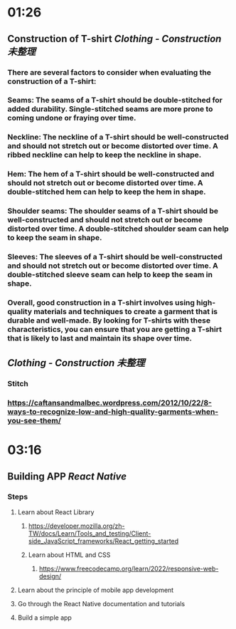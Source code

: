 * 01:26
** Construction of T-shirt [[Clothing - Construction]] [[未整理]]
*** There are several factors to consider when evaluating the construction of a T-shirt:
*** Seams: The seams of a T-shirt should be double-stitched for added durability. Single-stitched seams are more prone to coming undone or fraying over time.
*** Neckline: The neckline of a T-shirt should be well-constructed and should not stretch out or become distorted over time. A ribbed neckline can help to keep the neckline in shape.
*** Hem: The hem of a T-shirt should be well-constructed and should not stretch out or become distorted over time. A double-stitched hem can help to keep the hem in shape.
*** Shoulder seams: The shoulder seams of a T-shirt should be well-constructed and should not stretch out or become distorted over time. A double-stitched shoulder seam can help to keep the seam in shape.
*** Sleeves: The sleeves of a T-shirt should be well-constructed and should not stretch out or become distorted over time. A double-stitched sleeve seam can help to keep the seam in shape.
*** Overall, good construction in a T-shirt involves using high-quality materials and techniques to create a garment that is durable and well-made. By looking for T-shirts with these characteristics, you can ensure that you are getting a T-shirt that is likely to last and maintain its shape over time.
** [[Clothing - Construction]] [[未整理]]
*** Stitch
*** https://caftansandmalbec.wordpress.com/2012/10/22/8-ways-to-recognize-low-and-high-quality-garments-when-you-see-them/
* 03:16
** Building APP [[React Native]]
*** Steps
**** Learn about React Library
***** https://developer.mozilla.org/zh-TW/docs/Learn/Tools_and_testing/Client-side_JavaScript_frameworks/React_getting_started
***** Learn about HTML and CSS
****** https://www.freecodecamp.org/learn/2022/responsive-web-design/
**** Learn about the principle of mobile app development
**** Go through the React Native documentation and tutorials
**** Build a simple app